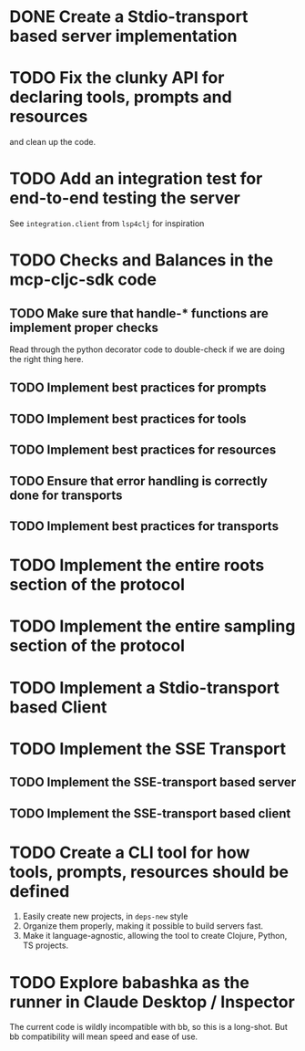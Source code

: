 * DONE Create a Stdio-transport based server implementation
* TODO Fix the clunky API for declaring tools, prompts and resources
and clean up the code.
* TODO Add an integration test for end-to-end testing the server
See ~integration.client~ from ~lsp4clj~ for inspiration
* TODO Checks and Balances in the mcp-cljc-sdk code
** TODO Make sure that handle-* functions are implement proper checks
Read through the python decorator code to double-check if we are doing the right thing here.
** TODO Implement best practices for prompts
** TODO Implement best practices for tools
** TODO Implement best practices for resources
** TODO Ensure that error handling is correctly done for transports
** TODO Implement best practices for transports
* TODO Implement the entire roots section of the protocol
* TODO Implement the entire sampling section of the protocol
* TODO Implement a Stdio-transport based Client
* TODO Implement the SSE Transport
** TODO Implement the SSE-transport based server
** TODO Implement the SSE-transport based client
* TODO Create a CLI tool for how tools, prompts, resources should be defined
1. Easily create new projects, in ~deps-new~ style
2. Organize them properly, making it possible to build servers fast.
3. Make it language-agnostic, allowing the tool to create Clojure, Python, TS projects.
* TODO Explore babashka as the runner in Claude Desktop / Inspector
The current code is wildly incompatible with bb, so this is a long-shot. But bb compatibility will mean speed and ease of use.

